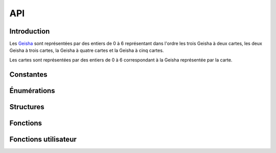 ===
API
===

..
   This file was generated by stechec2-generator. DO NOT EDIT.


Introduction
============

Les `Geisha <jeu.html#description-generale>`_ sont représentées par des entiers de 0
à 6 représentant dans l'ordre les trois Geisha à deux cartes, les deux Geisha à trois cartes, la
Geisha à quatre cartes et la Geisha à cinq cartes.

Les cartes sont représentées par des entiers de 0 à 6 correspondant à la Geisha représentée par la
carte.


Constantes
==========

.. c:var:: int NB_GEISHA

  :Valeur: 7
  :Description:
    Les 7 geisha (2, 2, 2, 3, 3, 4, 5)
.. c:var:: int NB_CARTES_TOTAL

  :Valeur: 21
  :Description:
    Le nombre total de cartes (2 + 2 + 2 + 3 + 3 + 4 + 5)
.. c:var:: int NB_CARTES_DEBUT

  :Valeur: 6
  :Description:
    Le nombre de cartes que chaque personne a au début
.. c:var:: int NB_CARTES_ECARTEES

  :Valeur: 1
  :Description:
    Le nombre de cartes écartées au début du jeu
.. c:var:: int NB_ACTIONS

  :Valeur: 4
  :Description:
    Le nombre total d'action que chaque joueur devra faire
.. c:var:: int NB_MANCHES_MAX

  :Valeur: 3
  :Description:
    Le nombre total de manches avant la fin de la partie
.. c:var:: char *GEISHA_VALEUR

  :Valeur: "2|2|2|3|3|4|5"
  :Description:
    La valeur (et le nombre de cartes) de chaque geisha séparée par des |

Énumérations
============

.. c:type:: action

  :Description:
      Les actions de jeu
  :Valeurs:
      :VALIDER:
        Valide une unique carte
      :DEFAUSSER:
        Defausse deux cartes
      :CHOIX_TROIS:
        Donne le choix entre trois cartes
      :CHOIX_PAQUETS:
        Donne le choix entre deux paquets de deux cartes
      :PREMIER_JOUEUR:
        Aucune action n'a été jouée (utilisé dans tour_precedent)
.. c:type:: error

  :Description:
      Enumeration contentant toutes les erreurs possibles
  :Valeurs:
      :OK:
        pas d'erreur
      :ACTION_DEJA_JOUEE:
        l'action a déjà été jouée
      :CARTES_INVALIDES:
        vous ne pouvez pas jouer ces cartes
      :PAQUET_INVALIDE:
        ce paquet n'existe pas
      :GEISHA_INVALIDES:
        cette geisha n'existe pas (doit être un entier entre 0 et NB_GEISHA)
      :JOUEUR_INVALIDE:
        ce joueur n'existe pas
      :CHOIX_INVALIDE:
        vous ne pouvez pas repondre à ce choix
      :ACTION_INVALIDE:
        vous ne pouvez pas jouer cette action maintenant
.. c:type:: joueur

  :Description:
      Enumeration représentant les différents joueurs
  :Valeurs:
      :JOUEUR_1:
        Le joueur 1
      :JOUEUR_2:
        Le joueur 2
      :EGALITE:
        Égalité, utilisé uniquement dans possession_geisha

Structures
==========

.. c:type:: action_jouee

  .. code-block:: c

    struct action_jouee {
        action act;
        int c1;
        int c2;
        int c3;
        int c4;
    };

  :Description: La description d'une action jouée

  :Champs:
    :act: L'action jouée
    :c1: Si act==VALIDER ou act==DEFAUSSER, -1 sinon la première carte (du premier paquet)
    :c2: Si act==V|D: -1 sinon la deuxième carte (du premier paquet)
    :c3: Si act==V|D: -1 sinon la troisième carte (ou la première carte du second paquet si act==choix paquet)
    :c4: Si act!=choix paquet: -1 sinon la deuxième carte du second paquet

Fonctions
=========

.. c:function:: joueur id_joueur()

    Renvoie l'identifiant du joueur




.. c:function:: joueur id_adversaire()

    Renvoie l'identifiant de l'adversaire




.. c:function:: int manche()

    Renvoie le numéro de la manche (indexé à 0)




.. c:function:: int tour()

    Renvoie le numéro de la manche (indexé à 0)




.. c:function:: action_jouee tour_precedent()

    Renvoie l'action jouée par l'adversaire




.. c:function:: int nb_carte_validee(joueur j, int g)

    Renvoie le nombre de carte validée par le joueur pour la geisha



    :param j: Le joueur
    :param g: La geisha

.. c:function:: joueur possession_geisha(int g)

    Renvoie qui possède la geisha



    :param g: La geisha

.. c:function:: bool est_jouee_action(joueur j, action a)

    Renvoie si l'action a déjà été jouée par le joueur



    :param j: Le joueur
    :param a: L'action

.. c:function:: int nb_cartes(joueur j)

    Renvoie le nombre de carte que le joueur a



    :param j: Le joueur

.. c:function:: int_array cartes_en_main()

    Renvoie les cartes que vous avez




.. c:function:: int carte_pioche()

    Renvoie la carte que vous avez pioché au début du tour




.. c:function:: error action_valider(int c)

    Jouer l'action valider une carte



    :param c: La carte à jouer

.. c:function:: error action_defausser(int c1, int c2)

    Jouer l'action défausser deux cartes



    :param c1: La première carte à défausser
    :param c2: La deuxième carte à défausser

.. c:function:: error action_choix_trois(int c1, int c2, int c3)

    Jouer l'action choisir entre trois cartes



    :param c1: La première carte à jouer
    :param c2: La deuxième carte à jouer
    :param c3: La troisième carte à jouer

.. c:function:: error action_choix_paquets(int p1c1, int p1c2, int p2c1, int p2c2)

    Jouer l'action choisir entre deux paquets de deux cartes



    :param p1c1: La première carte du premier paquet à jouer
    :param p1c2: La deuxième carte du premier paquet à jouer
    :param p2c1: La première carte du deuxième paquet à jouer
    :param p2c2: La deuxième carte du deuxième paquet à jouer

.. c:function:: error repondre_choix_trois(int c)

    Choisir une des trois cartes proposées.



    :param c: Le numéro de la carte choisi (0, 1 ou 2)

.. c:function:: error repondre_choix_paquets(int p)

    Choisir un des deux paquets proposés.



    :param p: Le paquet choisi (0 ou 1)

.. c:function:: void afficher_action(action v)

    Affiche le contenu d'une valeur de type action



    :param v: The value to display

.. c:function:: void afficher_error(error v)

    Affiche le contenu d'une valeur de type error



    :param v: The value to display

.. c:function:: void afficher_joueur(joueur v)

    Affiche le contenu d'une valeur de type joueur



    :param v: The value to display

.. c:function:: void afficher_action_jouee(action_jouee v)

    Affiche le contenu d'une valeur de type action_jouee



    :param v: The value to display


Fonctions utilisateur
=====================

.. c:function:: void init_jeu()

    Fonction appelée au début du jeu


.. c:function:: void jouer_tour()

    Fonction appelée au début du tour


.. c:function:: void repondre_action_choix_trois()

    Fonction appelée lors du choix entre les trois cartes lors de l'action de l'adversaire (cf tour_precedent)


.. c:function:: void repondre_action_choix_paquets()

    Fonction appelée lors du choix entre deux paquet lors de l'action de l'adversaire (cf tour_precedent)


.. c:function:: void fin_jeu()

    Fonction appelée à la fin du jeu
